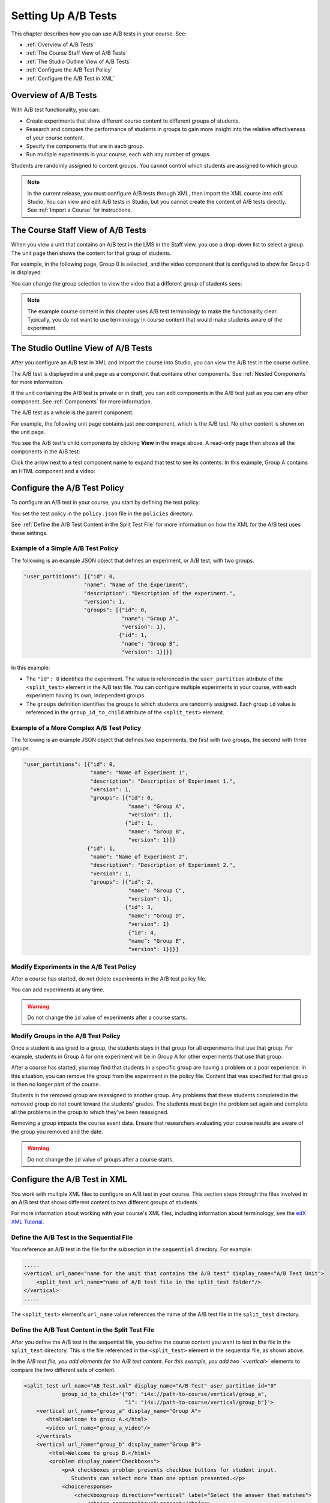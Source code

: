 .. _Setting Up A/B Tests:

###############################
Setting Up A/B Tests
###############################

This chapter describes how you can use A/B tests in your course. See:

* :ref:`Overview of A/B Tests`
* :ref:`The Course Staff View of A/B Tests`
* :ref:`The Studio Outline View of A/B Tests`
* :ref:`Configure the A/B Test Policy`
* :ref:`Configure the A/B Test in XML`

.. _Overview of A/B Tests:

***********************************
Overview of A/B Tests
***********************************

With A/B test functionality, you can:

* Create experiments that show different course content to different groups of students. 

* Research and compare the performance of students in groups to gain more insight into the relative effectiveness of your course content.

* Specify the components that are in each group.

* Run multiple experiments in your course, each with any number of groups.

Students are randomly assigned to content groups. You cannot control which
students are assigned to which group.

.. note:: In the current release, you must configure A/B tests through XML, then import the XML course into edX Studio. You can view and edit A/B tests in Studio, but you cannot create the content of A/B tests directly. See :ref:`Import a Course` for instructions.


.. _The Course Staff View of A/B Tests:

***********************************
The Course Staff View of A/B Tests
***********************************

When you view a unit that contains an A/B test in the LMS in the Staff view, you
use a drop-down list to select a group. The unit page then shows the content for
that group of students.

For example, in the following page, Group 0 is selected, and the video component that is configured to show for Group 0 is displayed:

.. image:: ../Images/a-b-test-lms-group-0.png
 :alt: Image of a unit page with Group 0 selected

You can change the group selection to view the video that a different group of students sees:

.. image:: ../Images/a-b-test-lms-group-2.png
 :alt: Image of a unit page with Group 2 selected

.. note:: The example course content in this chapter uses A/B test terminology to make the functionality clear. Typically, you do not want to use terminology in course content that would make students aware of the experiment.

.. _The Studio Outline View of A/B Tests:

********************************************
The Studio Outline View of A/B Tests
********************************************

After you configure an A/B test in XML and import the course into Studio, you can view the A/B test in the course outline.

The A/B test is displayed in a unit page as a component that contains other components. See :ref:`Nested Components` for more information.

If the unit containing the A/B test is private or in draft, you can edit components in the A/B test just as you can any other component. See :ref:`Components` for more information.

The A/B test as a whole is the parent component.

For example, the following unit page contains just one component, which is the A/B test. No other content is shown on the unit page.

.. image:: ../Images/a-b-test-studio_unit_page.png
 :alt: Image of a unit page in Studio and an A/B test component

You see the A/B test's child components by clicking **View** in the image above.  A read-only page then shows all the components in the A/B test:

.. image:: ../Images/a_b_test_children.png
 :alt: Image of the A/B test child components

Click the arrow next to a test component name to expand that test to see its contents. In this example, Group A contains an HTML component and a video:

.. image:: ../Images/a_b_test_child_expanded.png
 :alt: Image of an expanded A/B test component


.. _Configure the A/B Test Policy:

******************************
Configure the A/B Test Policy
******************************

To configure an A/B test in your course, you start by defining the test policy.

You set the test policy in the ``policy.json`` file in the ``policies`` directory.

See :ref:`Define the A/B Test Content in the Split Test File` for more information on how the XML for the A/B test uses these settings.

++++++++++++++++++++++++++++++++++++
Example of a Simple A/B Test Policy
++++++++++++++++++++++++++++++++++++

The following is an example JSON object that defines an experiment, or A/B test, with two groups.

.. code-block:: json

    "user_partitions": [{"id": 0,
                       "name": "Name of the Experiment",
                       "description": "Description of the experiment.",
                       "version": 1,
                       "groups": [{"id": 0,
                                   "name": "Group A",
                                   "version": 1},
                                  {"id": 1,
                                   "name": "Group B",
                                   "version": 1}]}]

In this example:

* The ``"id": 0`` identifies the experiment. The value is referenced in the ``user_partition`` attribute of the ``<split_test>`` element in the A/B test file.  You can configure multiple experiments in your course, with each experiment having its own, independent groups.

* The ``groups`` definition identifies the groups to which students are randomly assigned. Each group ``id`` value is referenced in the ``group_id_to_child`` attribute of the ``<split_test>`` element.

++++++++++++++++++++++++++++++++++++++++++
Example of a More Complex A/B Test Policy
++++++++++++++++++++++++++++++++++++++++++

The following is an example JSON object that defines two experiments, the first with two groups, the second with three groups.

.. code-block:: json

    "user_partitions": [{"id": 0,
                         "name": "Name of Experiment 1",
                         "description": "Description of Experiment 1.",
                         "version": 1,
                         "groups": [{"id": 0,
                                     "name": "Group A",
                                     "version": 1},
                                    {"id": 1,
                                     "name": "Group B",
                                     "version": 1}]}
                        {"id": 1,
                         "name": "Name of Experiment 2",
                         "description": "Description of Experiment 2.",
                         "version": 1,
                         "groups": [{"id": 2,
                                     "name": "Group C",
                                     "version": 1},
                                    {"id": 3,
                                     "name": "Group D",
                                     "version": 1}
                                     {"id": 4,
                                     "name": "Group E",
                                     "version": 1}]}]

++++++++++++++++++++++++++++++++++++++++++
Modify Experiments in the A/B Test Policy
++++++++++++++++++++++++++++++++++++++++++

After a course has started, do not delete experiments in the A/B test policy file.

You can add experiments at any time.

.. warning:: Do not change the ``id`` value of experiments after a course starts.

++++++++++++++++++++++++++++++++++++++++++
Modify Groups in the A/B Test Policy
++++++++++++++++++++++++++++++++++++++++++

Once a student is assigned to a group, the students stays in that group for all experiments that use that group. For example, students in Group A for one experiment will be in Group A for other experiments that use that group.

After a course has started, you may find that students in a specific group are having a problem or a poor experience. In this situation, you can remove the group from the experiment in the policy file. Content that was specified for that group is then no longer part of the course.

Students in the removed group are reassigned to another group. Any problems that these students completed in the removed group do not count toward the students' grades. The students must begin the problem set again and complete all the problems in the group to which they've been reassigned.

Removing a group impacts the course event data. Ensure that researchers evaluating your course results are aware of the group you removed and the date.

.. warning:: Do not change the ``id`` value of groups after a course starts.


.. _Configure the A/B Test in XML:

******************************
Configure the A/B Test in XML
******************************

You work with multiple XML files to configure an A/B test in your course. This section steps through the files involved in an A/B test that shows different content to two different groups of students.

For more information about working with your course's XML files, including information about terminology, see the `edX XML Tutorial <http://edx.readthedocs.org/projects/devdata/en/latest/course_data_formats/course_xml.html>`_.

++++++++++++++++++++++++++++++++++++++++++++++
Define the A/B Test in the Sequential File
++++++++++++++++++++++++++++++++++++++++++++++

You reference an A/B test in the file for the subsection in the ``sequential`` directory. For example:

.. code-block:: xml

    .....
    <vertical url_name="name for the unit that contains the A/B test" display_name="A/B Test Unit">
        <split_test url_name="name of A/B test file in the split_test folder"/>
    </vertical>
    .....

The ``<split_test>`` element's ``url_name`` value references the name of the A/B test file in the ``split_test`` directory.

.. _Define the A/B Test Content in the Split Test File:

++++++++++++++++++++++++++++++++++++++++++++++++++++++
Define the A/B Test Content in the Split Test File
++++++++++++++++++++++++++++++++++++++++++++++++++++++

After you define the A/B test in the sequential file, you define the course content you want to test in the file in the ``split_test`` directory. This is the file referenced in the ``<split_test>`` element in the sequential file, as shown above.

In the A/`B test file, you add elements for the A/B test content. For this example, you add two `<vertical>`` elements to compare the two different sets of content.

.. code-block:: xml

    <split_test url_name="AB_Test.xml" display_name="A/B Test" user_partition_id="0" 
                group_id_to_child='{"0": "i4x://path-to-course/vertical/group_a", 
                                    "1": "i4x://path-to-course/vertical/group_b"}'>
        <vertical url_name="group_a" display_name="Group A">
           <html>Welcome to group A.</html>
           <video url_name="group_a_video"/>
        </vertical>
        <vertical url_name="group_b" display_name="Group B">
            <html>Welcome to group B.</html>
            <problem display_name="Checkboxes">
                <p>A checkboxes problem presents checkbox buttons for student input. 
                   Students can select more than one option presented.</p>
                <choiceresponse>
                    <checkboxgroup direction="vertical" label="Select the answer that matches">
                        <choice correct="true">correct</choice>
                        <choice correct="false">incorrect</choice>
                        <choice correct="true">correct</choice>
                    </checkboxgroup>
                </choiceresponse>
            </problem>
        </vertical>
    </split_test>


In this example:

* The ``user_partition_id`` value references the ID of the experiment defined in the ``policy.json`` file. 

* The ``group_id_to_child`` value references the IDs of the groups defined in the ``policy.json`` file, and maps the group IDs to specific content.

  For example,  the value for group ``0``, ``i4x://path-to-course/vertical/group_a`` maps to the ``<vertical>`` element with the ``url_name`` equal to ``group_a``.  Therefore, students in group 0 see the content in that vertical.

For information about the ``policy.json`` file, see :ref:`Configure the A/B Test Policy`.
